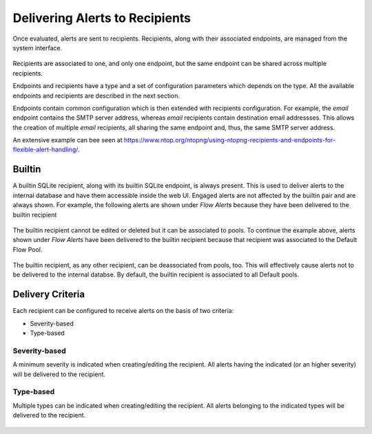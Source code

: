 Delivering Alerts to Recipients
===============================

Once evaluated, alerts are sent to recipients. Recipients, along with their associated endpoints, are managed from the system interface.

.. figure:: ../img/alerts_endpoints_recipients_management.png
  :align: center
  :alt: Endpoints and Recipients Management

Recipients are associated to one, and only one endpoint, but the same endpoint can be shared across multiple recipients.

Endpoints and recipients have a type and a set of configuration parameters which depends on the type. All the available endpoints and recipients are described in the next section.

Endpoints contain common configuration which is then extended with recipients configuration. For example, the *email* endpoint contains the SMTP server address, whereas *email* recipients contain destination email addressses. This allows the creation of multiple *email* recipients, all sharing the same endpoint and, thus, the same SMTP server address.

An extensive example can bee seen at https://www.ntop.org/ntopng/using-ntopng-recipients-and-endpoints-for-flexible-alert-handling/.

Builtin
-------

A builtin SQLite recipient, along with its builtin SQLite endpoint, is always present. This is used to deliver alerts to the internal database and have them accessible inside the web UI. Engaged alerts are not affected by the builtin pair and are always shown. For example, the following alerts are shown under *Flow Alerts* because they have been delivered to the builtin recipient


.. figure:: ../img/alerts_builtin_historical_flows.png
  :align: center
  :alt: Builtin Recipient - Flow Alerts


The builtin recipient cannot be edited or deleted but it can be associated to pools. To continue the example above, alerts shown under *Flow Alerts* have been delivered to the builtin recipient because that recipient was associated to the Default Flow Pool.


.. figure:: ../img/alerts_builtin_historical_flows_pool_association.png
  :align: center
  :alt: Builtin Recipient for the Default Flow Pool

The builtin recipient, as any other recipient, can be deassociated from pools, too. This will effectively cause alerts not to be delivered to the internal databse. By default, the builtin recipient is associated to all Default pools.

Delivery Criteria
-----------------

Each recipient can be configured to receive alerts on the basis of two criteria:

- Severity-based
- Type-based


Severity-based
~~~~~~~~~~~~~~

A minimum severity is indicated when creating/editing the recipient. All alerts having the indicated (or an higher severity) will be delivered to the recipient.


.. figure:: ../img/alerts_recipient_criteria_minimum_severity.png
  :align: center
  :alt: Severity-Based


Type-based
~~~~~~~~~~

Multiple types can be indicated when creating/editing the recipient. All alerts belonging to the indicated types will be delivered to the recipient.


.. figure:: ../img/alerts_recipient_criteria_category_filter.png
  :align: center
  :alt: Severity-Based


